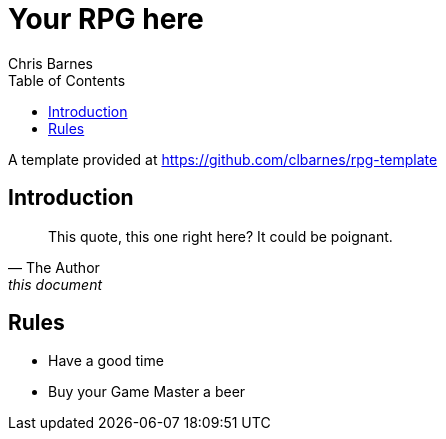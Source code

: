 = Your RPG here
:author: Chris Barnes
:toc:
:data-uri:
:allow-uri-read:

A template provided at https://github.com/clbarnes/rpg-template

== Introduction

[quote,The Author,this document]
____
This quote, this one right here?
It could be poignant.
____

== Rules

* Have a good time
* Buy your Game Master a beer
